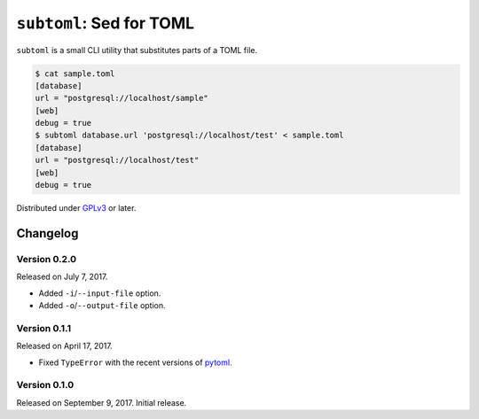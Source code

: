 ``subtoml``: Sed for TOML
=========================

``subtoml`` is a small CLI utility that substitutes parts of a TOML file.

.. code-block:: console

   $ cat sample.toml
   [database]
   url = "postgresql://localhost/sample"
   [web]
   debug = true
   $ subtoml database.url 'postgresql://localhost/test' < sample.toml
   [database]
   url = "postgresql://localhost/test"
   [web]
   debug = true

Distributed under GPLv3_ or later.

.. _GPLv3: http://www.gnu.org/licenses/gpl-3.0.html


Changelog
---------

Version 0.2.0
`````````````

Released on July 7, 2017.

- Added ``-i``/``--input-file`` option.
- Added ``-o``/``--output-file`` option.


Version 0.1.1
`````````````

Released on April 17, 2017.

- Fixed ``TypeError`` with the recent versions of pytoml_.

.. _pytoml: https://github.com/avakar/pytoml


Version 0.1.0
`````````````

Released on September 9, 2017. Initial release.

